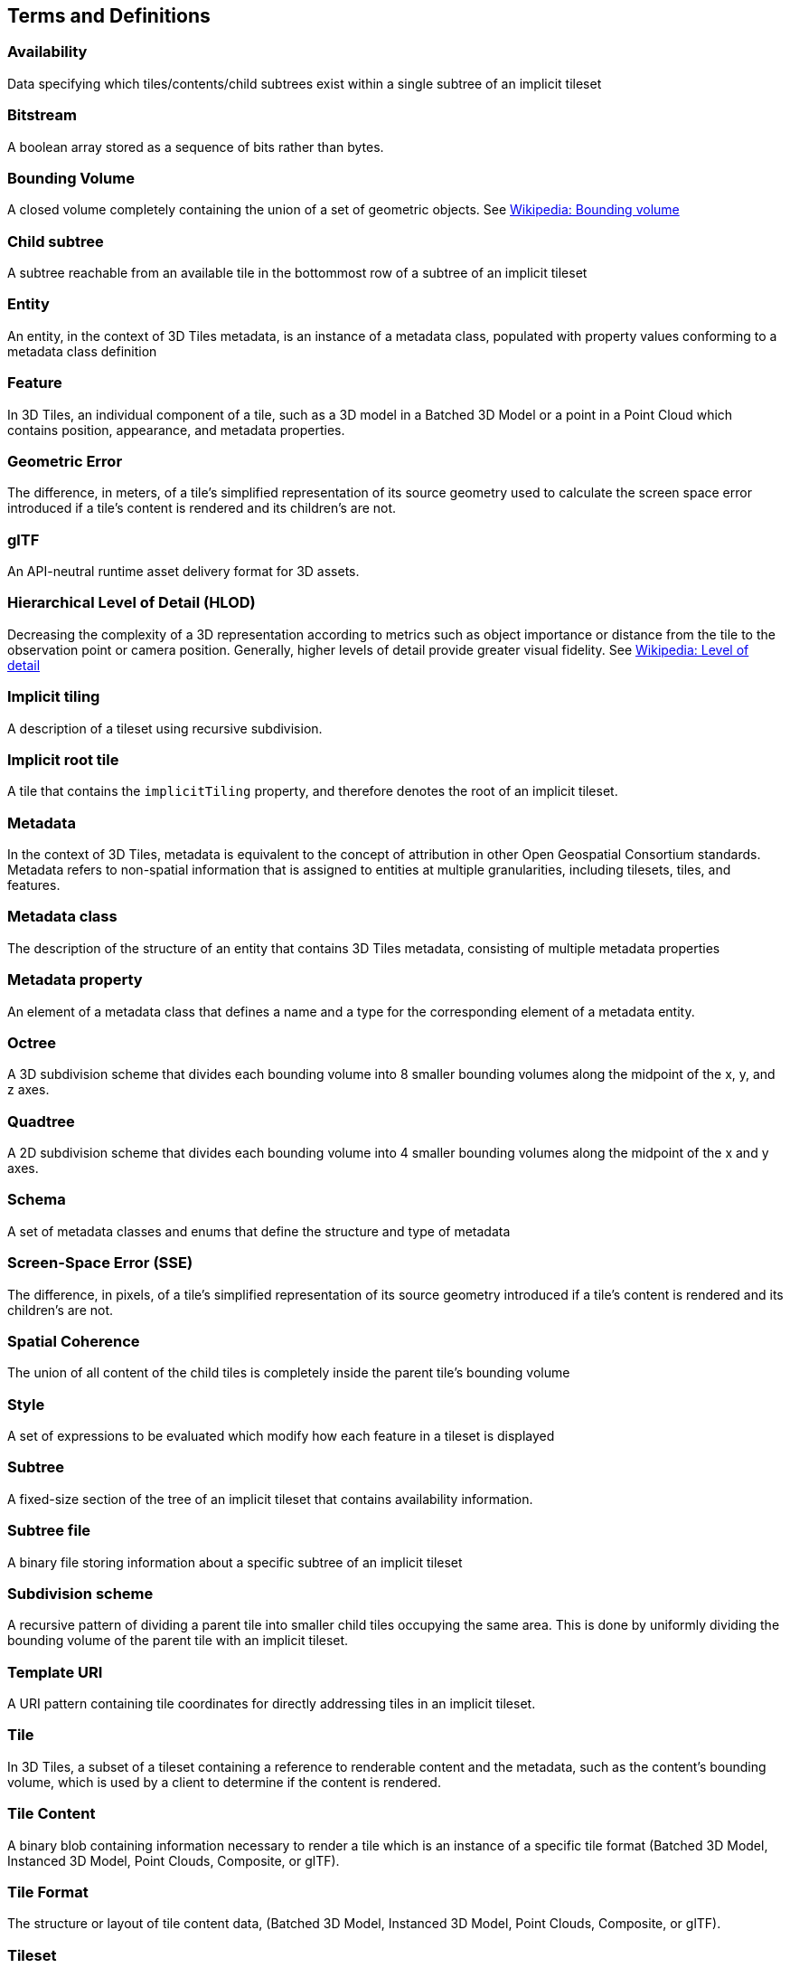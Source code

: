 
== Terms and Definitions

=== Availability 

Data specifying which tiles/contents/child subtrees exist within a single subtree of an implicit tileset

=== Bitstream 

A boolean array stored as a sequence of bits rather than bytes.

=== Bounding Volume

A closed volume completely containing the union of a set of geometric objects. See https://en.wikipedia.org/wiki/Bounding_volume[Wikipedia: Bounding volume]

=== Child subtree

A subtree reachable from an available tile in the bottommost row of a subtree of an implicit tileset

=== Entity

An entity, in the context of 3D Tiles metadata, is an instance of a metadata class, populated with property values conforming to a metadata class definition

=== Feature

In 3D Tiles, an individual component of a tile, such as a 3D model in a Batched 3D Model or a point in a Point Cloud which contains position, appearance, and metadata properties.

=== Geometric Error

The difference, in meters, of a tile's simplified representation of its source geometry used to calculate the screen space error introduced if a tile's content is rendered and its children's are not.

[[glTF]]
=== glTF

An API-neutral runtime asset delivery format for 3D assets.

=== Hierarchical Level of Detail (HLOD)

Decreasing the complexity of a 3D representation according to metrics such as object importance or distance from the tile to the observation point or camera position. Generally, higher levels of detail provide greater visual fidelity. See https://en.wikipedia.org/wiki/Level_of_detail[Wikipedia: Level of detail]

=== Implicit tiling 

A description of a tileset using recursive subdivision.

=== Implicit root tile 

A tile that contains the `implicitTiling` property, and therefore denotes the root of an implicit tileset.

=== Metadata

In the context of 3D Tiles, metadata is equivalent to the concept of attribution in other Open Geospatial Consortium standards. Metadata refers to non-spatial information that is assigned to entities at multiple granularities, including tilesets, tiles, and features.

=== Metadata class

The description of the structure of an entity that contains 3D Tiles metadata, consisting of multiple metadata properties

=== Metadata property

An element of a metadata class that defines a name and a type for the corresponding element of a metadata entity.

=== Octree 

A 3D subdivision scheme that divides each bounding volume into 8 smaller bounding volumes along the midpoint of the x, y, and z axes.

=== Quadtree 

A 2D subdivision scheme that divides each bounding volume into 4 smaller bounding volumes along the midpoint of the x and y axes.

=== Schema

A set of metadata classes and enums that define the structure and type of metadata

=== Screen-Space Error (SSE)

The difference, in pixels, of a tile's simplified representation of its source geometry introduced if a tile's content is rendered and its children's are not.

=== Spatial Coherence

The union of all content of the child tiles is completely inside the parent tile's bounding volume

=== Style

A set of expressions to be evaluated which modify how each feature in a tileset is displayed

=== Subtree 

A fixed-size section of the tree of an implicit tileset that contains availability information.

=== Subtree file 

A binary file storing information about a specific subtree of an implicit tileset

=== Subdivision scheme 

A recursive pattern of dividing a parent tile into smaller child tiles occupying the same area. This is done by uniformly dividing the bounding volume of the parent tile with an implicit tileset.

=== Template URI 

A URI pattern containing tile coordinates for directly addressing tiles in an implicit tileset.

=== Tile

In 3D Tiles, a subset of a tileset containing a reference to renderable content and the metadata, such as the content's bounding volume, which is used by a client to determine if the content is rendered.

=== Tile Content 

A binary blob containing information necessary to render a tile which is an instance of a specific tile format (Batched 3D Model, Instanced 3D Model, Point Clouds, Composite, or glTF).

=== Tile Format

The structure or layout of tile content data, (Batched 3D Model, Instanced 3D Model, Point Clouds, Composite, or glTF).

=== Tileset

In 3D Tiles, a collection of 3D Tiles tile instances organized into a spatial data structure and additional metadata, such that the aggregation of these tiles represent some 3D content at various levels of detail.

